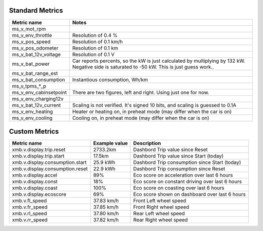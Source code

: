 ----------------
Standard Metrics
----------------

============================= ============================================
Metric name                   Notes
============================= ============================================
ms_v_mot_rpm                  
ms_v_env_throttle             Resolution of 0.4 %
ms_v_pos_speed                Resolution of 0.1 km/h
ms_v_pos_odometer             Resolution of 0.1 km
ms_v_bat_12v_voltage          Resolution of 0.1 V
ms_v_bat_power                Car reports percents, so the kW is just calculated by multiplying by 132 kW. Negative side is saturated to -50 kW. This is just guess work..
ms_v_bat_range_est
ms_v_bat_consumption          Instantious consumption, Wh/km
ms_v_tpms_*_p
ms_v_env_cabinsetpoint        There are two figures, left and right. Using just one for now.
ms_v_env_charging12v
ms_v_bat_12v_current          Scaling is not verified. It's signed 10 bits, and scaling is guessed to 0.1A
ms_v_env_heating              Heater or heating on, in preheat mode (may differ when the car is on)
ms_v_env_cooling              Cooling on, in preheat mode (may differ when the car is on)
============================= ============================================


--------------
Custom Metrics
--------------

======================================== ======================== ============================================
Metric name                              Example value            Description
======================================== ======================== ============================================
xmb.v.display.trip.reset                 2733.2km                 Dashbord Trip value since Reset
xmb.v.display.trip.start                 17.5km                   Dashbord Trip value since Start (today)
xmb.v.display.consumption.start          25.9 kWh                 Dashbord Trip consumption since Start (today)
xmb.v.display.consumption.reset          22.9 kWh                 Dashbord Trip consumption since Reset
xmb.v.display.accel                      89%                      Eco score on acceleration over last 6 hours
xmb.v.display.const                      18%                      Eco score on constant driving over last 6 hours
xmb.v.display.coast                      100%                     Eco score on coasting over last 6 hours
xmb.v.display.ecoscore                   69%                      Eco score shown on dashboard over last 6 hours
xmb.v.fl_speed                           37.83 km/h               Front Left wheel speed
xmb.v.fr_speed                           37.85 km/h               Front Right wheel speed
xmb.v.rl_speed                           37.80 km/h               Rear Left wheel speed
xmb.v.rr_speed                           37.82 km/h               Rear Right wheel speed
======================================== ======================== ============================================
